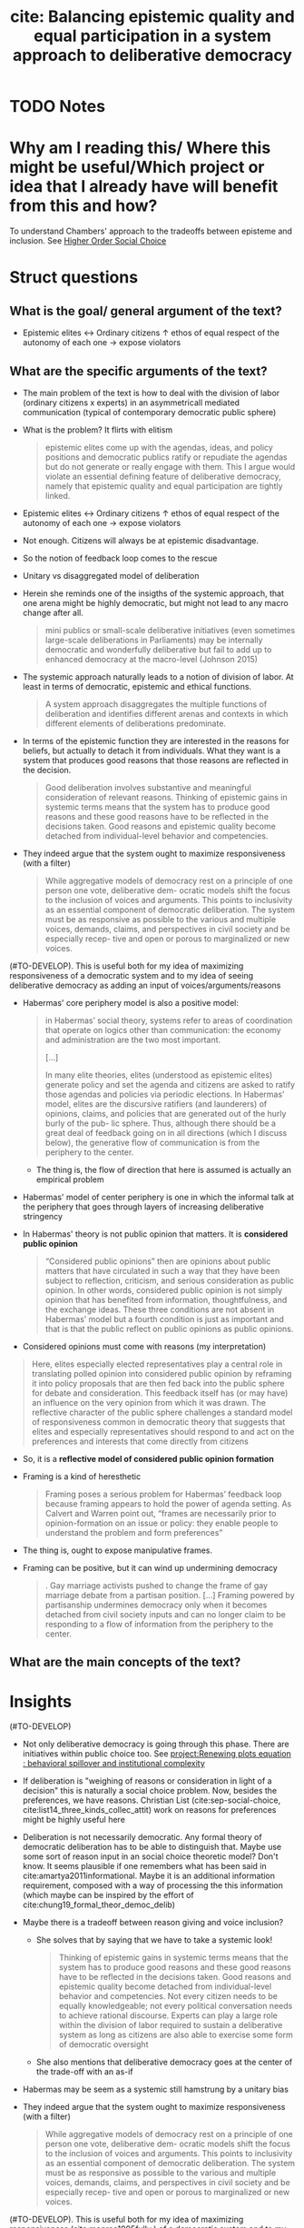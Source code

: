 #+TITLE: cite: Balancing epistemic quality and equal participation in a system approach to deliberative democracy
#+ROAM_KEY: cite:chambers17_balan_epist_qualit_equal_partic
* TODO Notes
:PROPERTIES:
:Custom_ID: chambers17_balan_epist_qualit_equal_partic
:NOTER_DOCUMENT: /home/mvmaciel/Drive/Org/pdfs/chambers17_balan_epist_qualit_equal_partic.pdf
:AUTHOR: Chambers, S.
:JOURNAL: Social Epistemology
:DATE:
:YEAR: 2017
:DOI:  http://dx.doi.org/10.1080/02691728.2017.1317867
:URL: https://doi.org/10.1080/02691728.2017.1317867
:END:



* Why am I reading this/ Where this might be useful/Which project or idea that I already have will benefit from this and how?
To understand Chambers' approach to the tradeoffs between episteme and inclusion. See [[file:20210223150642-higher_order_social_choice.org][Higher Order Social Choice]]


* Struct questions

** What is the goal/ general argument of the text?
- Epistemic elites <-> Ordinary citizens
                    \(\uparrow\) ethos of equal respect of the autonomy of each one \(\rightarrow\) expose violators
** What are the specific arguments of the text?
- The main problem of the text is how to deal with the division of labor
  (ordinary citizens x experts) in an asymmetricall mediated communication
  (typical of contemporary democratic public sphere)
- What is the problem? It flirts with elitism
  #+begin_quote
epistemic elites come up with the agendas, ideas, and policy positions and democratic
publics ratify or repudiate the agendas but do not generate or really engage with them. This I argue
would violate an essential defining feature of deliberative democracy, namely that epistemic quality
and equal participation are tightly linked.
  #+end_quote
- Epistemic elites <-> Ordinary citizens
                    \(\uparrow\) ethos of equal respect of the autonomy of each one \(\rightarrow\) expose violators
- Not enough. Citizens will always be at epistemic disadvantage.
- So the notion of feedback loop comes to the rescue
- Unitary vs disaggregated model of deliberation
- Herein she reminds one of the insigths of the systemic approach, that one
  arena might be highly democratic, but might not lead to any macro change after
  all.
  #+begin_quote
mini publics or small-scale deliberative initiatives (even sometimes large-scale deliberations in
Parliaments) may be internally democratic and wonderfully deliberative but fail to add up to enhanced
democracy at the macro-level (Johnson 2015)
  #+end_quote
- The systemic approach naturally leads to a notion of division of labor. At
  least in terms of democratic, epistemic and ethical functions.
  #+begin_quote
A system approach disaggregates the multiple functions of deliberation and identifies different arenas
and contexts in which different elements of deliberations predominate.
  #+end_quote
- In terms of the epistemic function they are interested in the reasons for beliefs, but actually to detach it from individuals. What they want is a system that produces good reasons that those reasons are reflected in the decision.
  #+begin_quote
Good deliberation involves substantive and meaningful consideration of relevant reasons. Thinking
of epistemic gains in systemic terms means that the system has to produce good reasons and these
good reasons have to be reflected in the decisions taken. Good reasons and epistemic quality become detached from individual-level behavior and competencies.
  #+end_quote
- They indeed argue that the system ought to maximize responsiveness (with a filter)
  #+begin_quote
While aggregative models of democracy rest on a principle of one person one vote, deliberative dem-
ocratic models shift the focus to the inclusion of voices and arguments. This points to inclusivity as an
essential component of democratic deliberation. The system must be as responsive as possible to the
various and multiple voices, demands, claims, and perspectives in civil society and be especially recep-
tive and open or porous to marginalized or new voices.
  #+end_quote
(#TO-DEVELOP). This is useful both for my idea of maximizing responsiveness of a democratic system and to my idea of seeing deliberative democracy as adding an input of voices/arguments/reasons
- Habermas' core periphery model is also a positive model:
  #+begin_quote
in Habermas’ social theory, systems refer to areas of coordination that operate on logics other
than communication: the economy and administration are the two most important.

[...]

  In many elite theories, elites
(understood as epistemic elites) generate policy and set the agenda and citizens are asked to ratify
those agendas and policies via periodic elections. In Habermas’ model, elites are the discursive ratifiers
(and launderers) of opinions, claims, and policies that are generated out of the hurly burly of the pub-
lic sphere. Thus, although there should be a great deal of feedback going on in all directions (which I
discuss below), the generative flow of communication is from the periphery to the center.

  #+end_quote
  + The thing is, the flow of direction that here is assumed is actually an empirical problem
- Habermas' model of center periphery is one in which the  informal talk at the periphery that goes through layers of increasing deliberative stringency
- In Habermas' theory is not public opinion that matters. It is *considered public opinion*
  #+begin_quote
“Considered public opinions” then are opinions about
public matters that have circulated in such a way that they have been subject to reflection, criticism,
and serious consideration as public opinion. In other words, considered public opinion is not simply
opinion that has benefited from information, thoughtfulness, and the exchange ideas. These three
conditions are not absent in Habermas’ model but a fourth condition is just as important and that is that
the public reflect on public opinions as public opinions.
  #+end_quote
- Considered opinions must come with reasons (my interpretation)
#+begin_quote
Here, elites especially elected representatives play a central
role in translating polled opinion into considered public opinion by reframing it into policy proposals that are then fed back into the public sphere for debate and consideration. This feedback itself has (or
may have) an influence on the very opinion from which it was drawn.
The reflective character of the public sphere challenges a standard model of responsiveness common
in democratic theory that suggests that elites and especially representatives should respond to and
act on the preferences and interests that come directly from citizens
#+end_quote
- So, it is a *reflective model of considered public opinion formation*
- Framing is a kind of heresthetic
  #+begin_quote
Framing poses a
serious problem for Habermas’ feedback loop because framing appears to hold the power of agenda
setting. As Calvert and Warren point out, “frames are necessarily prior to opinion-formation on an
issue or policy: they enable people to understand the problem and form preferences”
  #+end_quote
- The thing is, ought to expose manipulative frames.
- Framing can be positive, but it can wind up undermining democracy
  #+begin_quote
. Gay marriage activists pushed to change the frame of
gay marriage debate from a partisan position. [...]
Framing powered by partisanship undermines democracy
only when it becomes detached from civil society inputs and can no longer claim to be responding to
a flow of information from the periphery to the center.
  #+end_quote

** What are the main concepts of the text?


* Insights
(#TO-DEVELOP)
- Not only deliberative democracy is going through this phase. There are
  initiatives within public choice too. See [[file:20200722202514-renewing_plots_equation_behavioral_spillover_and_institutional_complexity.org][project:Renewing plots equation :
  behavioral spillover and institutional complexity]]
- If deliberation is "weighing of reasons or consideration in light of a decision" this is naturally a social choice problem. Now, besides the preferences, we have reasons. Christian List (cite:sep-social-choice, cite:list14_three_kinds_collec_attit) work on reasons for preferences might be highly useful here
- Deliberation is not necessarily democratic. Any formal theory of democratic
  deliberation has to be able to distinguish that. Maybe use some sort of reason
  input in an social choice theoretic model? Don't know. It seems plausible if
  one remembers what has been said in cite:amartya2011informational. Maybe it is
  an additional information requirement, composed with a way of processing the
  this information (which maybe can be inspired by the effort of
  cite:chung19_formal_theor_democ_delib)
- Maybe there is a tradeoff between reason giving and voice inclusion?
  - She solves that by saying that we have to take a systemic look!
    #+begin_quote
Thinking
of epistemic gains in systemic terms means that the system has to produce good reasons and these
good reasons have to be reflected in the decisions taken. Good reasons and epistemic quality become
detached from individual-level behavior and competencies. Not every citizen needs to be equally
knowledgeable; not every political conversation needs to achieve rational discourse. Experts can play
a large role within the division of labor required to sustain a deliberative system as long as citizens are
also able to exercise some form of democratic oversight
    #+end_quote
  - She also mentions that deliberative democracy goes at the center of the
    trade-off with an as-if
- Habermas may be seem as a systemic still hamstrung by a unitary bias
- They indeed argue that the system ought to maximize responsiveness (with a filter)
  #+begin_quote
While aggregative models of democracy rest on a principle of one person one vote, deliberative dem-
ocratic models shift the focus to the inclusion of voices and arguments. This points to inclusivity as an
essential component of democratic deliberation. The system must be as responsive as possible to the
various and multiple voices, demands, claims, and perspectives in civil society and be especially recep-
tive and open or porous to marginalized or new voices.
  #+end_quote
(#TO-DEVELOP). This is useful both for my idea of maximizing responsiveness (cite:monroe1995fully
) of a democratic system and to my idea of seeing deliberative democracy as adding an input of voices/arguments/reasons (see cite:amartya2011informational view that the social choice functional is highly flexible in terms of additional inputs).
- Deliberation not necessarily leads to a decision! We can have a pure model in
  which we have a set of profiles, zipped with a set of reasons, and end up with
  a new set of profiles
- Keeping up with the ideas of adding reasons we are taken to a possible *bargaining and manipulative model of reason giving*
  #+begin_quote
communication is often
strategic in the mild sense that it is motivated by a desire to push a particular agenda rather than arrive
at the truth
  #+end_quote
-
* Further references
- For an example of deliberative practices within an autocratic system (nondemocratic) see
  - He, Baogang, and Mark E. Warren. 2011. “Authoritarian Deliberation: The Deliberative Turn in Chinese Political Development.”
    Perspectives on Politics 9: 269–289.
- For other perspectives on the epistemic function see
    - Follesdal, Andreas. 2017 [this issue]. “Tracking Justice Democratically.” Social Epistemology.
    - friberg-Fernros, Henrik, and Johan Karlsson Schaffer. 2017 [this issue]. “Assessing the Epistemic Quality of Democratic Decision-making in Terms of Adequate Support for Conclusions.” Social Epistemology

